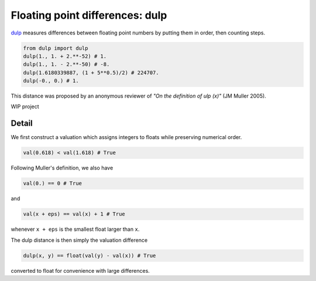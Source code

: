 .. highlight:: rst

.. role:: python(code)
    :language: python

Floating point differences: dulp
================================

`dulp`_ measures differences between floating point numbers by 
putting them in order, then counting steps.

.. code-block:: python

    from dulp import dulp
    dulp(1., 1. + 2.**-52) # 1.
    dulp(1., 1. - 2.**-50) # -8.
    dulp(1.6180339887, (1 + 5**0.5)/2) # 224707.
    dulp(-0., 0.) # 1.

This distance was proposed by an anonymous reviewer of
*"On the definition of ulp (x)"* (JM Muller 2005).


WIP project

Detail
------

We first construct a valuation which assigns integers to floats
while preserving numerical order.

.. code-block:: python

    val(0.618) < val(1.618) # True
    
Following Muller's definition, we also have

.. code-block:: python

    val(0.) == 0 # True
    
and

.. code-block:: python

    val(x + eps) == val(x) + 1 # True

whenever ``x + eps`` is the smallest float larger than ``x``.

The dulp distance is then simply the valuation difference

.. code-block:: python

    dulp(x, y) == float(val(y) - val(x)) # True

converted to float for convenience with large differences.

.. _`dulp`: https://github.com/Rupt/dulp
